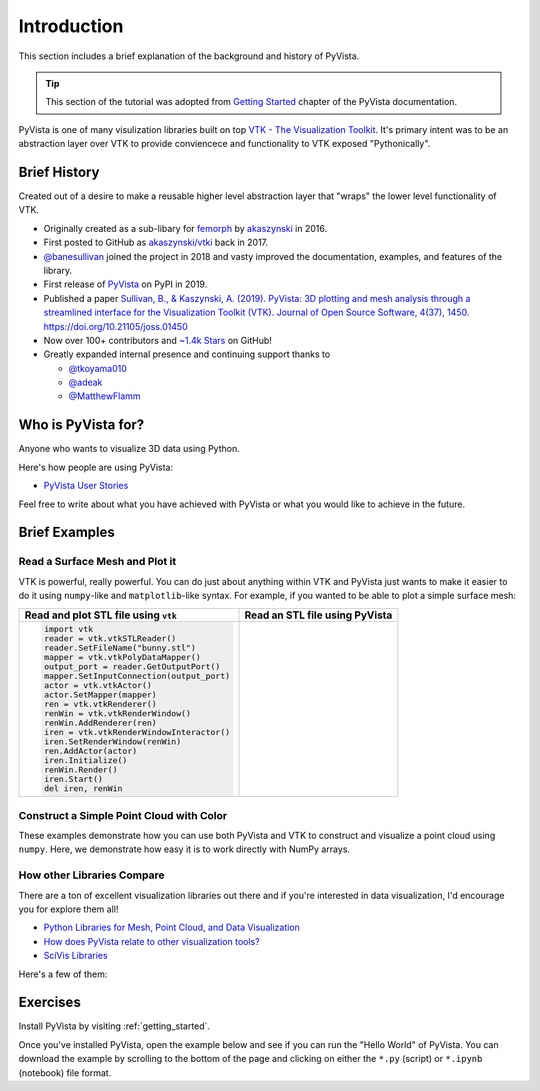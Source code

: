 .. _intro:

Introduction
============

This section includes a brief explanation of the background and history of PyVista.

.. tip::

    This section of the tutorial was adopted from `Getting Started
    <https://docs.pyvista.org/getting-started/index.html>`_ chapter of the
    PyVista documentation.

PyVista is one of many visulization libraries built on top `VTK - The
Visualization Toolkit <https://vtk.org/>`_. It's primary intent was to be an
abstraction layer over VTK to provide conviencece and functionality to VTK
exposed "Pythonically".


Brief History
-------------
Created out of a desire to make a reusable higher level abstraction layer that
"wraps" the lower level functionality of VTK.

- Originally created as a sub-libary for `femorph
  <https://www.wpafb.af.mil/News/Article-Display/Article/1503043/afrl-signs-first-of-its-kind-software-license-with-pratt-whitney/>`_
  by `akaszynski <https://github.com/akaszynski>`_ in 2016.
- First posted to GitHub as `akaszynski/vtki
  <https://github.com/akaszynski/vtki>`_ back in 2017.
- `@banesullivan <https://github.com/banesullivan/>`_ joined the project in
  2018 and vasty improved the documentation, examples, and features of the
  library.
- First release of `PyVista <https://pypi.org/project/pyvista/#history>`_ on
  PyPI in 2019.
- Published a paper `Sullivan, B., & Kaszynski, A. (2019). PyVista: 3D
  plotting and mesh analysis through a streamlined interface for the
  Visualization Toolkit (VTK). Journal of Open Source Software, 4(37), 1450.
  https://doi.org/10.21105/joss.01450 <https://joss.theoj.org/papers/10.21105/joss.01450>`_
- Now over 100+ contributors and `~1.4k Stars
  <https://github.com/pyvista/pyvista/stargazers>`_ on GitHub!
- Greatly expanded internal presence and continuing support thanks to

  - `@tkoyama010 <https://github.com/tkoyama010>`_
  - `@adeak <https://github.com/adeak>`_
  - `@MatthewFlamm <https://github.com/MatthewFlamm>`_

|PyPIact|
|condaact|
|contributors|
|stars|

.. |PyPIact| image:: https://img.shields.io/pypi/dm/pyvista.svg?label=PyPI%20downloads
   :target: https://pypi.org/project/pyvista/

.. |condaact| image:: https://img.shields.io/conda/dn/conda-forge/pyvista.svg?label=Conda%20downloads
   :target: https://anaconda.org/conda-forge/pyvista

.. |contributors| image:: https://img.shields.io/github/contributors/pyvista/pyvista.svg?logo=github&logoColor=white
   :target: https://github.com/pyvista/pyvista/graphs/contributors/

.. |stars| image:: https://img.shields.io/github/stars/pyvista/pyvista.svg?style=social&label=Stars
   :target: https://github.com/pyvista/pyvista
   :alt: GitHub


Who is PyVista for?
-------------------

Anyone who wants to visualize 3D data using Python.

Here's how people are using PyVista:

- `PyVista User Stories <https://github.com/pyvista/pyvista/discussions/2133>`_

Feel free to write about what you have achieved with PyVista or what you would
like to achieve in the future.

Brief Examples
--------------

Read a Surface Mesh and Plot it
~~~~~~~~~~~~~~~~~~~~~~~~~~~~~~~
VTK is powerful, really powerful. You can do just about anything within VTK and
PyVista just wants to make it easier to do it using ``numpy``-like and
``matplotlib``-like syntax. For example, if you wanted to be able to plot a
simple surface mesh:


.. jupyter-execute::
   :hide-code:

   # Configure for panel
   import pyvista
   pyvista.set_jupyter_backend('panel')
   pyvista.global_theme.background = 'white'
   pyvista.global_theme.window_size = [600, 400]
   pyvista.global_theme.axes.show = False
   pyvista.global_theme.smooth_shading = True
   pyvista.global_theme.antialiasing = True


+-------------------------------------------+-------------------------------------+
| Read and plot STL file using ``vtk``      | Read an STL file using PyVista      |
+===========================================+=====================================+
| .. code:: python                          | .. jupyter-execute::                |
|                                           |                                     |
|    import vtk                             |    from pyvista import examples     |
|    reader = vtk.vtkSTLReader()            |    mesh = examples.download_bunny() |
|    reader.SetFileName("bunny.stl")        |    mesh.plot(cpos='xy')             |
|    mapper = vtk.vtkPolyDataMapper()       |                                     |
|    output_port = reader.GetOutputPort()   |                                     |
|    mapper.SetInputConnection(output_port) |                                     |
|    actor = vtk.vtkActor()                 |                                     |
|    actor.SetMapper(mapper)                |                                     |
|    ren = vtk.vtkRenderer()                |                                     |
|    renWin = vtk.vtkRenderWindow()         |                                     |
|    renWin.AddRenderer(ren)                |                                     |
|    iren = vtk.vtkRenderWindowInteractor() |                                     |
|    iren.SetRenderWindow(renWin)           |                                     |
|    ren.AddActor(actor)                    |                                     |
|    iren.Initialize()                      |                                     |
|    renWin.Render()                        |                                     |
|    iren.Start()                           |                                     |
|    del iren, renWin                       |                                     |
+-------------------------------------------+-------------------------------------+


Construct a Simple Point Cloud with Color
~~~~~~~~~~~~~~~~~~~~~~~~~~~~~~~~~~~~~~~~~

These examples demonstrate how you can use both PyVista and VTK to construct
and visualize a point cloud using ``numpy``. Here, we demonstrate how easy it
is to work directly with NumPy arrays.

.. tabs::

   .. tab:: VTK

      This example was taken from this `SO Answer
      <https://stackoverflow.com/a/7604478/3369879>`_.

      .. code:: python

          import vtk
          from numpy import random

          class VtkPointCloud:

              def __init__(self, zMin=-10.0, zMax=10.0, maxNumPoints=1e6):
                  self.maxNumPoints = maxNumPoints
                  self.vtkPolyData = vtk.vtkPolyData()
                  self.clearPoints()
                  mapper = vtk.vtkPolyDataMapper()
                  mapper.SetInputData(self.vtkPolyData)
                  mapper.SetColorModeToDefault()
                  mapper.SetScalarRange(zMin, zMax)
                  mapper.SetScalarVisibility(1)
                  self.vtkActor = vtk.vtkActor()
                  self.vtkActor.SetMapper(mapper)

              def addPoint(self, point):
                  if self.vtkPoints.GetNumberOfPoints() < self.maxNumPoints:
                      pointId = self.vtkPoints.InsertNextPoint(point[:])
                      self.vtkDepth.InsertNextValue(point[2])
                      self.vtkCells.InsertNextCell(1)
                      self.vtkCells.InsertCellPoint(pointId)
                  else:
                      r = random.randint(0, self.maxNumPoints)
                      self.vtkPoints.SetPoint(r, point[:])
                  self.vtkCells.Modified()
                  self.vtkPoints.Modified()
                  self.vtkDepth.Modified()

              def clearPoints(self):
                  self.vtkPoints = vtk.vtkPoints()
                  self.vtkCells = vtk.vtkCellArray()
                  self.vtkDepth = vtk.vtkDoubleArray()
                  self.vtkDepth.SetName('DepthArray')
                  self.vtkPolyData.SetPoints(self.vtkPoints)
                  self.vtkPolyData.SetVerts(self.vtkCells)
                  self.vtkPolyData.GetPointData().SetScalars(self.vtkDepth)
                  self.vtkPolyData.GetPointData().SetActiveScalars('DepthArray')

          pointCloud = VtkPointCloud()
          for k in range(1000):
              point = 20*(random.rand(3)-0.5)
              pointCloud.addPoint(point)
          pointCloud.addPoint([0,0,0])
          pointCloud.addPoint([0,0,0])
          pointCloud.addPoint([0,0,0])
          pointCloud.addPoint([0,0,0])

          # Renderer
          renderer = vtk.vtkRenderer()
          renderer.AddActor(pointCloud.vtkActor)
          renderer.SetBackground(.2, .3, .4)
          renderer.ResetCamera()

          # Render Window
          renderWindow = vtk.vtkRenderWindow()
          renderWindow.AddRenderer(renderer)

          # Interactor
          renderWindowInteractor = vtk.vtkRenderWindowInteractor()
          renderWindowInteractor.SetRenderWindow(renderWindow)

          # Begin Interaction
          renderWindow.Render()
          renderWindowInteractor.Start()

   .. tab:: PyVista

      .. jupyter-execute::

         import pyvista as pv
         import numpy as np
         points = np.random.random((1000, 3))
         pc = pv.PolyData(points)
         pc.plot(scalars=points[:, 2], point_size=5.0, cmap='jet')



How other Libraries Compare
~~~~~~~~~~~~~~~~~~~~~~~~~~~

There are a ton of excellent visualization libraries out there and if you're
interested in data visualization, I'd encourage you for explore them all!

- `Python Libraries for Mesh, Point Cloud, and Data Visualization <https://towardsdatascience.com/python-libraries-for-mesh-and-point-cloud-visualization-part-1-daa2af36de30?gi=70edd77e5fc>`_
- `How does PyVista relate to other visualization tools? <https://github.com/pyvista/pyvista/issues/146>`_
- `SciVis Libraries <https://pyviz.org/scivis/index.html>`_

Here's a few of them:

.. tabs::

   .. tab:: vtk

      The Visualization Toolkit (`VTK <https://vtk.org/>`_) is open source
      software for manipulating and displaying scientific data. It comes with
      state-of-the-art tools for 3D rendering, a suite of widgets for 3D
      interaction, and extensive 2D plotting capability.

      .. image:: https://miro.medium.com/max/1400/1*B3aEPDxSvgR6Giyh4I4a2w.jpeg
         :alt: VTK

   .. tab:: ParaView

      `ParaView <https://www.paraview.org/>`_ is an open-source, multi-platform
      data analysis and visualization application. ParaView users can quickly
      build visualizations to analyze their data using qualitative and
      quantitative techniques. The data exploration can be done interactively
      in 3D or programmatically using ParaView’s batch processing capabilities.

      .. image:: https://www.kitware.com/main/wp-content/uploads/2018/11/ParaView-5.6.png
         :alt: ParaView

   .. tab:: vedo

      `vedo <https://vedo.embl.es/>`_ is a python module for scientific
      analysis of 3D objects and point clouds based on VTK and numpy.

      .. image:: https://user-images.githubusercontent.com/32848391/80292484-50757180-8757-11ea-841f-2c0c5fe2c3b4.jpg
         :alt: vedo

   .. tab:: Mayavi

      `Mayavi <https://docs.enthought.com/mayavi/mayavi/>`_ is a general
      purpose, cross-platform tool for 2-D and 3-D scientific data
      visualization.

      .. image:: https://viscid-hub.github.io/Viscid-docs/docs/dev/_images/mvi-000.png
         :alt: Mayavi



Exercises
---------
Install PyVista by visiting :ref:`getting_started`.

Once you've installed PyVista, open the example below and see if you can run
the "Hello World" of PyVista. You can download the example by scrolling to the
bottom of the page and clicking on either the ``*.py`` (script) or ``*.ipynb``
(notebook) file format.
